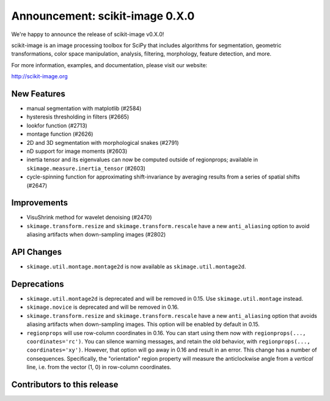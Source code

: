 Announcement: scikit-image 0.X.0
================================

We're happy to announce the release of scikit-image v0.X.0!

scikit-image is an image processing toolbox for SciPy that includes algorithms
for segmentation, geometric transformations, color space manipulation,
analysis, filtering, morphology, feature detection, and more.

For more information, examples, and documentation, please visit our website:

http://scikit-image.org


New Features
------------
- manual segmentation with matplotlib (#2584)
- hysteresis thresholding in filters (#2665)
- lookfor function (#2713)
- montage function (#2626)
- 2D and 3D segmentation with morphological snakes (#2791)
- nD support for image moments (#2603)
- inertia tensor and its eigenvalues can now be computed outside of
  regionprops; available in ``skimage.measure.inertia_tensor`` (#2603)
- cycle-spinning function for approximating shift-invariance by averaging
  results from a series of spatial shifts (#2647)


Improvements
------------
- VisuShrink method for wavelet denoising (#2470)
- ``skimage.transform.resize`` and ``skimage.transform.rescale`` have a new
  ``anti_aliasing`` option to avoid aliasing artifacts when down-sampling
  images (#2802)


API Changes
-----------
- ``skimage.util.montage.montage2d`` is now available as
  ``skimage.util.montage2d``.


Deprecations
------------
- ``skimage.util.montage2d`` is deprecated and will be removed in 0.15.
  Use ``skimage.util.montage`` instead.
- ``skimage.novice`` is deprecated and will be removed in 0.16.
- ``skimage.transform.resize`` and ``skimage.transform.rescale`` have a new
  ``anti_aliasing`` option that avoids aliasing artifacts when down-sampling
  images. This option will be enabled by default in 0.15.
- ``regionprops`` will use row-column coordinates in 0.16. You can start
  using them now with ``regionprops(..., coordinates='rc')``. You can silence
  warning messages, and retain the old behavior, with
  ``regionprops(..., coordinates='xy')``. However, that option will go away
  in 0.16 and result in an error. This change has a number of consequences.
  Specifically, the "orientation" region property will measure the
  anticlockwise angle from a *vertical* line, i.e. from the vector (1, 0) in
  row-column coordinates.


Contributors to this release
----------------------------

